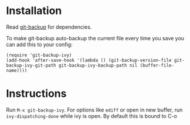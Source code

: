 * Installation
Read [[https://github.com/antham/git-backup][git-backup]] for dependencies.


To make git-backup auto-backup the current file every time you save you can add this to your config:
#+begin_example
(require 'git-backup-ivy)
(add-hook 'after-save-hook '(lambda () (git-backup-version-file git-backup-ivy-git-path git-backup-ivy-backup-path nil (buffer-file-name))))
#+end_example

* Instructions
Run ~M-x git-backup-ivy~.
For options like ~ediff~ or open in new buffer, run ~ivy-dispatching-done~ while ivy is open. By default this is bound to C-o
